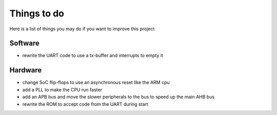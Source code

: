 Things to do
============

Here is a list of things you may do if you want to improve this project


Software
--------

* rewrite the UART code to use a tx-buffer and interrupts to empty it


Hardware
--------

* change SoC flip-flops to use an asynchronous reset like the ARM cpu
* add a PLL to make the CPU run faster
* add an APB bus and move the slower peripherals to the bus to speed up the main AHB bus
* rewrite the ROM to accept code from the UART during start
